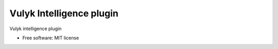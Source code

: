 ===============================
Vulyk Intelligence plugin
===============================

Vulyk intelligence plugin

* Free software: MIT license
